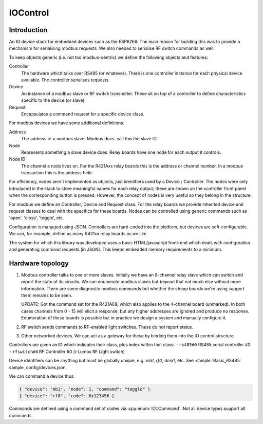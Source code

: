IOControl
=========

Introduction
------------

An IO device stack for embedded devices such as the ESP8266.
The main reason for building this was to provide a mechanism for serialising modbus requests.
We also needed to serialise RF switch commands as well.

To keep objects generic (i.e. not too modbus-centric) we define the following objects and features:

Controller
  The hardware which talks over RS485 (or whatever).
  There is one controller instance for each physical device available.
  The controller serialises requests.

Device
  An instance of a modbus slave or RF switch transmitter.
  These sit on top of a controller to define characteristics specific to the device (or slave).

Request
  Encapsulates a command request for a specific device class.

For modbus devices we have some additional definitions.

Address
  The address of a modbus slave. Modbus docs. call this the slave ID.
Node
  Represents something a slave device does. Relay boards have one node for each output it controls.
Node ID
  The channel a node lives on. For the R421Axx relay boards this is the address or channel number.
  In a modbus transaction this is the address field.

For efficiency, nodes aren't implemented as objects, just identifiers used by a Device / Controller.
The nodes were only introduced in the stack to store meaningful names for each relay output;
these are shown on the controller front panel when the corresponding button is pressed.
However, the concept of nodes is very useful so they belong in the structure.

For modbus we define an Controller, Device and Request class.
For the relay boards we provide inherited device and request classes to deal with the specifics for these boards.
Nodes can be controlled using generic commands such as 'open', 'close', 'toggle', etc.

Configuration is managed using JSON. Controllers are hard-coded into the platform, but devices are soft-configurable.
We can, for example, define as many R421xx relay boards as we like.

The system for which this library was developed uses a basic HTML/javascript front-end which deals with configuration
and generating command requests (in JSON). This keeps embedded memory requirements to a minimum.

Hardware topology
-----------------

1. Modbus controller talks to one or more slaves.
   Initially we have an 8-channel relay slave which can switch and report the state of its circuits.
   We can enumerate modbus slaves but beyond that not much else without more information.
   There are some diagnostic modbus commands but whether the cheap boards we're using support them remains to be seen.

   UPDATE: Got the command set for the R421A08, which also applies to the 4-channel board (unmarked).
   In both cases channels from 0 - 15 will elicit a response, but any higher addresses are ignored and produce no response.
   Enumeration of these boards is possible but in practice we design a system and manually configure it.

2. RF switch sends commands to RF-enabled light switches. These do not report status.

3. Other networked devices. We can act as a gateway for these by binding them into the IO control structure.

Controllers are given an ID which indicates their class, plus index within that class:
- ``rs485#0`` RS485 serial controller #0
- ``rfswitch#0`` RF Controller #0 (i-Lumos RF Light switch)

Device identifiers can be anything but must be globally unique, e.g. `mb1`, `rf0`, `dmx1`, etc.
See :sample:`Basic_RS485` sample, config/devices.json.

We can command a device thus:

.. code-block:: json

  { "device": "mb1", "node": 1, "command": "toggle" }
  { "device": "rf0", "code": 0x123456 }

Commands are defined using a command set of codes via :cpp:enum:`IO::Command`.
Not all device types support all commands.
